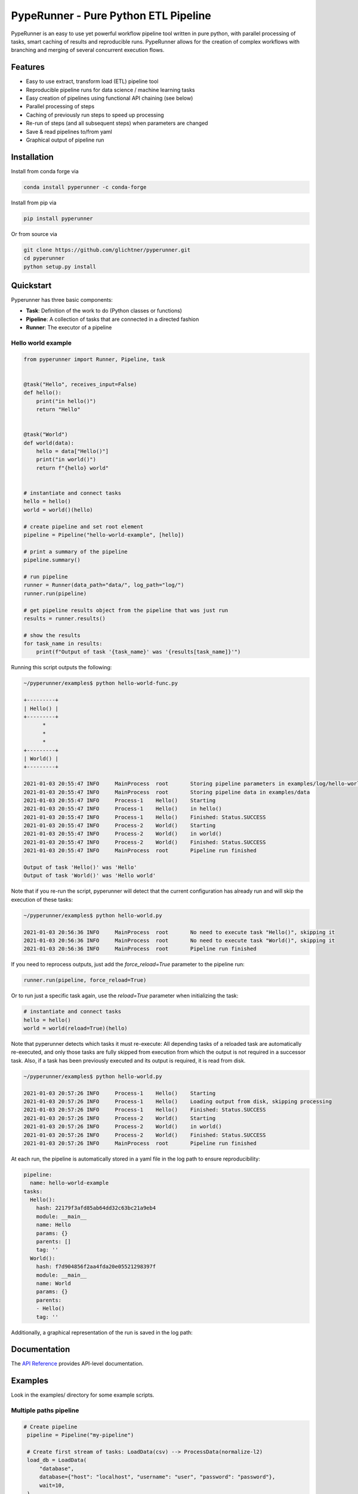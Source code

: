 PypeRunner - Pure Python ETL Pipeline
#####################################
.. start-badges

.. image:: https://readthedocs.org/projects/pyperunner/badge/?version=latest
    :target: https://pyperunner.readthedocs.io/en/latest/?badge=latest
    :alt: Documentation Status

.. image:: https://badge.fury.io/py/pyperunner.svg
    :alt: PyPI Package latest release
    :target: https://pypi.org/project/pyperunner

.. image:: https://img.shields.io/pypi/pyversions/pyperunner.svg
    :alt: Supported Python Versions
    :target: https://pypi.org/project/pyperunner/

.. image:: https://pepy.tech/badge/pyperunner
    :alt: Downloads
    :target: https://pepy.tech/project/pyperunner/

.. end-badges

PypeRunner is an easy to use yet powerful workflow pipeline tool written in pure python, with parallel processing of tasks, smart
caching of results and reproducible runs.
PypeRunner allows for the creation of complex workflows with branching and merging of several concurrent execution flows.

Features
========

- Easy to use extract, transform load (ETL) pipeline tool
- Reproducible pipeline runs for data science / machine learning tasks
- Easy creation of pipelines using functional API chaining (see below)
- Parallel processing of steps
- Caching of previously run steps to speed up processing
- Re-run of steps (and all subsequent steps) when parameters are changed
- Save & read pipelines to/from yaml
- Graphical output of pipeline run

Installation
============

Install from conda forge via

.. code-block:: bash

    conda install pyperunner -c conda-forge


Install from pip via

.. code-block:: bash

    pip install pyperunner

Or from source via

.. code-block:: bash

    git clone https://github.com/glichtner/pyperunner.git
    cd pyperunner
    python setup.py install


Quickstart
==========

Pyperunner has three basic components:

* **Task**: Definition of the work to do (Python classes or functions)
* **Pipeline**: A collection of tasks that are connected in a directed fashion
* **Runner**: The executor of a pipeline

Hello world example
-------------------

.. code-block:: python

    from pyperunner import Runner, Pipeline, task


    @task("Hello", receives_input=False)
    def hello():
        print("in hello()")
        return "Hello"


    @task("World")
    def world(data):
        hello = data["Hello()"]
        print("in world()")
        return f"{hello} world"


    # instantiate and connect tasks
    hello = hello()
    world = world()(hello)

    # create pipeline and set root element
    pipeline = Pipeline("hello-world-example", [hello])

    # print a summary of the pipeline
    pipeline.summary()

    # run pipeline
    runner = Runner(data_path="data/", log_path="log/")
    runner.run(pipeline)

    # get pipeline results object from the pipeline that was just run
    results = runner.results()

    # show the results
    for task_name in results:
        print(f"Output of task '{task_name}' was '{results[task_name]}'")



Running this script outputs the following:

.. code-block:: console

    ~/pyperunner/examples$ python hello-world-func.py

    +---------+
    | Hello() |
    +---------+
          *
          *
          *
    +---------+
    | World() |
    +---------+

    2021-01-03 20:55:47 INFO     MainProcess  root       Storing pipeline parameters in examples/log/hello-world-example_210103T205547/pipeline.yaml
    2021-01-03 20:55:47 INFO     MainProcess  root       Storing pipeline data in examples/data
    2021-01-03 20:55:47 INFO     Process-1    Hello()    Starting
    2021-01-03 20:55:47 INFO     Process-1    Hello()    in hello()
    2021-01-03 20:55:47 INFO     Process-1    Hello()    Finished: Status.SUCCESS
    2021-01-03 20:55:47 INFO     Process-2    World()    Starting
    2021-01-03 20:55:47 INFO     Process-2    World()    in world()
    2021-01-03 20:55:47 INFO     Process-2    World()    Finished: Status.SUCCESS
    2021-01-03 20:55:47 INFO     MainProcess  root       Pipeline run finished

    Output of task 'Hello()' was 'Hello'
    Output of task 'World()' was 'Hello world'


Note that if you re-run the script, pyperunner will detect that the current configuration has already run and
will skip the execution of these tasks:

.. code-block:: console

    ~/pyperunner/examples$ python hello-world.py

    2021-01-03 20:56:36 INFO     MainProcess  root       No need to execute task "Hello()", skipping it
    2021-01-03 20:56:36 INFO     MainProcess  root       No need to execute task "World()", skipping it
    2021-01-03 20:56:36 INFO     MainProcess  root       Pipeline run finished

If you need to reprocess outputs, just add the `force_reload=True` parameter to the pipeline run:

.. code-block:: python

    runner.run(pipeline, force_reload=True)

Or to run just a specific task again, use the `reload=True` parameter when initializing the task:

.. code-block:: python

    # instantiate and connect tasks
    hello = hello()
    world = world(reload=True)(hello)

Note that pyperunner detects which tasks it must re-execute: All depending tasks of a reloaded task are automatically
re-executed, and only those tasks are fully skipped from execution from which the output is not required in a successor
task. Also, if a task has been previously executed and its output is required, it is read from disk.

.. code-block:: console

    ~/pyperunner/examples$ python hello-world.py

    2021-01-03 20:57:26 INFO     Process-1    Hello()    Starting
    2021-01-03 20:57:26 INFO     Process-1    Hello()    Loading output from disk, skipping processing
    2021-01-03 20:57:26 INFO     Process-1    Hello()    Finished: Status.SUCCESS
    2021-01-03 20:57:26 INFO     Process-2    World()    Starting
    2021-01-03 20:57:26 INFO     Process-2    World()    in world()
    2021-01-03 20:57:26 INFO     Process-2    World()    Finished: Status.SUCCESS
    2021-01-03 20:57:26 INFO     MainProcess  root       Pipeline run finished


At each run, the pipeline is automatically stored in a yaml file in the log path to ensure reproducibility:

.. code-block:: yaml

    pipeline:
      name: hello-world-example
    tasks:
      Hello():
        hash: 22179f3afd85ab64dd32c63bc21a9eb4
        module: __main__
        name: Hello
        params: {}
        parents: []
        tag: ''
      World():
        hash: f7d904856f2aa4fda20e05521298397f
        module: __main__
        name: World
        params: {}
        parents:
        - Hello()
        tag: ''

Additionally, a graphical representation of the run is saved in the log path:

.. image:: examples/hello-world-status.png
   :width: 20%
   :alt: Hello World pipeline status
   :align: center

Documentation
=============

The `API Reference <http://pyperunner.readthedocs.io>`_ provides API-level documentation.

Examples
========

Look in the examples/ directory for some example scripts.

Multiple paths pipeline
-----------------------
.. code-block:: python

   # Create pipeline
    pipeline = Pipeline("my-pipeline")

    # Create first stream of tasks: LoadData(csv) --> ProcessData(normalize-l2)
    load_db = LoadData(
        "database",
        database={"host": "localhost", "username": "user", "password": "password"},
        wait=10,
    )
    norm_l2 = ProcessData("normalize-l2", norm="l2", axis=0, wait=1)(load_db)

    # Create second stream of tasks:
    #  LoadData(csv) --> ProcessData(normalize-l1) --> AugmentData(augment)
    load_csv = LoadData("csv", filename="data.csv", wait=1)
    norm_l1 = ProcessData("normalize-l1", norm="l1", wait=1)(load_csv)
    augment = AugmentData("augment", types=["rotate", "noise"], wait=1)(norm_l1)

    # Combine outputs of both streams (ProcessData(normalize-l2)
    # and AugmentData(augment)), additionally add output from ProcessData(normalize-l1)
    evaluate = Evaluate("both", wait=1)([norm_l1, norm_l2, augment])

    # Add the roots of both streams to the pipeline
    pipeline.add(load_db)
    pipeline.add(load_csv)

    # print a summary of the pipeline
    pipeline.summary()

    # Run pipeline
    runner = Runner(data_path="data/", log_path="log/")
    runner.run(pipeline, force_reload=False)

`pipeline.summary()` prints the following ascii summary:

.. code-block:: raw

                                                                          +---------------+
                                                                          | LoadData(csv) |
                                                                          +---------------+
                                                                                  *
                                                                                  *
                                                                                  *
        +--------------------+                                      +---------------------------+
        | LoadData(database) |                                      | ProcessData(normalize-l1) |
        +--------------------+                                      +---------------------------+
                  *                                                    ***                  ***
                  *                                                ****                        ***
                  *                                              **                               ****
    +---------------------------+                 +----------------------+                          ****
    | ProcessData(normalize-l2) |                 | AugmentData(augment) |                   *******
    +---------------------------+****             +----------------------+            *******
                                     *******                  *                *******
                                            *******          *          *******
                                                   ****      *      ****
                                                    +----------------+
                                                    | Evaluate(both) |
                                                    +----------------+

Notice how multiple tasks run simultaneously:

.. code-block:: shell

    2021-01-03 19:09:05 INFO     Process-1    LoadData(csv)                  Starting
    2021-01-03 19:09:05 INFO     Process-2    LoadData(database)             Starting
    2021-01-03 19:09:06 INFO     Process-1    LoadData(csv)                  Finished: Status.SUCCESS
    2021-01-03 19:09:06 INFO     Process-3    ProcessData(normalize-l1)      Starting
    2021-01-03 19:09:07 INFO     Process-3    ProcessData(normalize-l1)      Finished: Status.SUCCESS
    2021-01-03 19:09:07 INFO     Process-4    AugmentData(augment)           Starting
    2021-01-03 19:09:08 INFO     Process-4    AugmentData(augment)           Finished: Status.SUCCESS
    2021-01-03 19:09:15 INFO     Process-2    LoadData(database)             Finished: Status.SUCCESS
    2021-01-03 19:09:15 INFO     Process-5    ProcessData(normalize-l2)      Starting
    2021-01-03 19:09:16 INFO     Process-5    ProcessData(normalize-l2)      Finished: Status.SUCCESS
    2021-01-03 19:09:16 INFO     Process-6    Evaluate(both)                 Starting
    2021-01-03 19:09:17 INFO     Process-6    Evaluate(both)                 Finished: Status.SUCCESS

.. image:: examples/multi-path-status.png
   :width: 20%
   :alt: Multi path pipeline status
   :align: center
